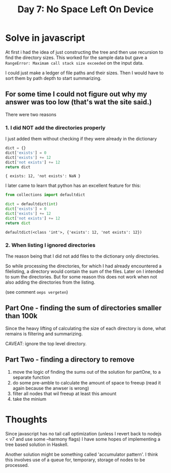 #+title: Day 7: No Space Left On Device
#+options: toc:nil num:nil

* Solve in javascript

At first i had the idea of just constructing the tree and then use recursion to find the directory sizes.
This worked for the sample data but gave a ~RangeError: Maximam call stack size exceeded~ on the input data.

I could just make a ledger of file paths and their sizes.
Then I would have to sort them by path depth to start summarizing.

** For some time I could not figure out why my answer was too low (that's wat the site said.)
There were two reasons

*** 1. I did NOT add the directories properly
I just added them without checking if they were already in the dictionary

#+begin_src js :results verbatim :exports both
dict = {}
dict['exists'] = 0
dict['exists'] += 12
dict['not exists'] += 12
return dict
#+end_src

#+RESULTS:
: { exists: 12, 'not exists': NaN }

I later came to learn that python has an excellent feature for this:

#+begin_src python :results verbatim :exports both
from collections import defaultdict

dict = defaultdict(int)
dict['exists'] = 0
dict['exists'] += 12
dict['not exists'] += 12
return dict
#+end_src

#+RESULTS:
: defaultdict(<class 'int'>, {'exists': 12, 'not exists': 12})

*** 2. When listing I ignored directories
The reason being that I did not add files to the dictionary only directories.

So while processing the directories, for which I had already encountered a filelisting, a directory would contain the sum of the files.
Later on I intended to sum the directories. But for some reason this does not work when not also adding the directories from the listing.

(see comment ~oeps vergeten~)

** Part One - finding the sum of directories smaller than 100k

Since the heavy lifting of calculating the size of each directory is done, what remains is filtering and summarizing.

CAVEAT: ignore the top level directory.

** Part Two - finding a directory to remove

1. move the logic of finding the sums out of the solution for partOne, to a separate function
2. do some pre-amble to calculate the amount of space to freeup (read it again because the anwser is wrong)
3. filter all nodes that wil freeup at least this amount
4. take the minium

* Thoughts

Since javascript has no tail call optimization (unless I revert back to nodejs < v7 and use some --harmony flags) I have some hopes of implementing a tree based solution in Haskell.

Another solution might be something called 'accumulator pattern'. I think this involves use of a queue for, temporary, storage of nodes to be processed.
